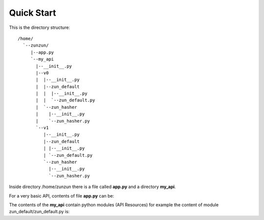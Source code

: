 Quick Start
===========

This is the directory structure::

   /home/
     `--zunzun/
        |--app.py
        `--my_api
          |--__init__.py
          |--v0
          |  |--__init__.py
          |  |--zun_default
          |  |  |--__init__.py
          |  |  `--zun_default.py
          |  `--zun_hasher
          |    |--__init__.py
          |    `--zun_hasher.py
          `--v1
             |--__init__.py
             |--zun_default
             | |--__init__.py
             | `--zun_default.py
             `--zun_hasher
               |--__init__.py
               `--zun_hasher.py

Inside directory /home/zunzun there is a file called **app.py** and a directory **my_api**.

For a very basic API, contents of file **app.py** can be:

.. code-block:: python
   :emphasize-lines: 3
   :linenos:

   import zunzuncito

   root = 'my_api'

   versions = ['v0', 'v1']

   routes = [
      ('/md5/?.*', hasher, 'GET')
      ('/sha1/?.*', hasher, 'GET')
   ]

   app = zunzuncito.ZunZun(root, versions, routes)


The contents of the **my_api** contain python modules (API Resources) for
example the content of module zun_default/zun_default.py is:

.. code-block:: python
   :linenos:

   import json
   import logging
   from zunzuncito import http_status_codes
   from zunzuncito.tools import MethodException, HTTPException, allow_methods


   class APIResource(object):

   def __init__(self, api):
       self.api = api
       self.status = 200
       self.headers = api.headers.copy()
       self.log = logging.getLogger()
       self.log.setLevel('INFO')
       self.log = logging.LoggerAdapter(
           logging.getLogger(), {
               'rid': api.request_id,
               'indent': 4
           })
       self.log.info(dict((x, y) for x, y in (
           ('API', api.version),
           ('URI', api.URI),
           ('method', api.method)
       )))

   @allow_methods('get')
   def dispatch(self, environ, start_response):
       headers = self.api.headers
       start_response(
           getattr(http_status_codes, 'HTTP_%d' %
                   self.status), list(headers.items()))
       data = {}
       data['about'] = ("Hi %s, I am zunzuncito a micro-framework for creating"
                        " REST API's, you can read more about me in: "
                        "www.zunzun.io") % environ.get('REMOTE_ADDR', 0)
       data['request-id'] = self.api.request_id
       data['URI'] = self.api.URI
       data['method'] = self.api.method

       return json.dumps(data, sort_keys=True, indent=4)
